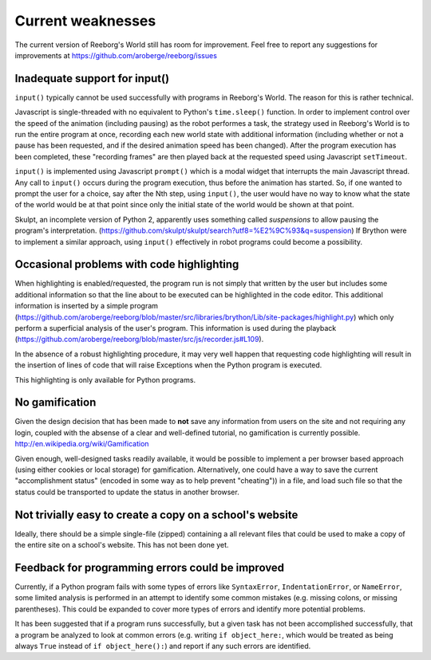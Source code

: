 Current weaknesses
==================

The current version of Reeborg's World still has room for improvement.
Feel free to report any suggestions for improvements at
https://github.com/aroberge/reeborg/issues


Inadequate support for input()
------------------------------

``input()`` typically cannot be used successfully with programs in Reeborg's
World.  The reason for this is rather technical.

Javascript is single-threaded with no equivalent to Python's
``time.sleep()`` function.  In order to implement control over
the speed of the animation (including pausing) as the robot performes a task,
the strategy used in Reeborg's World is to run the entire program at once,
recording each new world state with additional information (including whether or not
a pause has been requested, and if the desired animation speed has been
changed).    After the program execution has been completed,
these "recording frames" are then played back at the requested
speed using Javascript ``setTimeout``.

``input()`` is implemented using Javascript ``prompt()`` which is a modal
widget that interrupts the main Javascript thread.  Any call to ``input()``
occurs during the program execution, thus before the animation has started.
So, if one wanted to prompt the user for a choice, say after the Nth step,
using ``input()``, the user would have no way to know what the state of the
world would be at that point since only the initial state of the world
would be shown at that point.

Skulpt, an incomplete version of Python 2, apparently uses something called
*suspensions* to allow pausing the program's interpretation.
(https://github.com/skulpt/skulpt/search?utf8=%E2%9C%93&q=suspension)
If Brython were to implement a similar approach, using ``input()`` effectively
in robot programs could become a possibility.

Occasional problems with code highlighting
------------------------------------------

When highlighting is enabled/requested, the program run is not simply that
written by the user but includes some additional information so that
the line about to be executed can be highlighted in the code editor.
This additional information is inserted by a simple program
(https://github.com/aroberge/reeborg/blob/master/src/libraries/brython/Lib/site-packages/highlight.py)
which only perform a superficial analysis of the user's program.
This information is used during the playback
(https://github.com/aroberge/reeborg/blob/master/src/js/recorder.js#L109).

In the absence of a robust highlighting procedure, it may very well happen
that requesting code highlighting will result in the insertion of lines
of code that will raise Exceptions when the Python program is executed.

This highlighting is only available for Python programs.


No gamification
----------------

Given the design decision that has been made to **not** save any
information from users on the site and not requiring any login,
coupled with the absense of a clear and well-defined tutorial,
no gamification is currently possible.  http://en.wikipedia.org/wiki/Gamification

Given enough, well-designed tasks readily available, it would be
possible to implement a per browser based approach (using either cookies
or local storage) for gamification.  Alternatively, one could have a way to
save the current "accomplishment status"  (encoded in some way as to help
prevent "cheating")) in a file, and load such file so that the status
could be transported to update the status in another browser.

Not trivially easy to create a copy on a school's website
-----------------------------------------------------------

Ideally, there should be a simple single-file (zipped) containing a
all relevant files that could be used to make a copy of the entire
site on a school's website.   This has not been done yet.


Feedback for programming errors could be improved
-------------------------------------------------

Currently, if a Python program fails with some types
of errors like ``SyntaxError``, ``IndentationError``, or ``NameError``, some
limited analysis is performed in an attempt to identify some
common mistakes (e.g. missing colons, or missing parentheses).
This could be expanded to cover more types of errors and identify
more potential problems.

It has been suggested that if a program runs successfully, but a given
task has not been accomplished successfully, that a program be analyzed
to look at common errors (e.g. writing ``if object_here:``, which would
be treated as being always ``True``  instead of ``if object_here():``) and
report if any such errors are identified.
